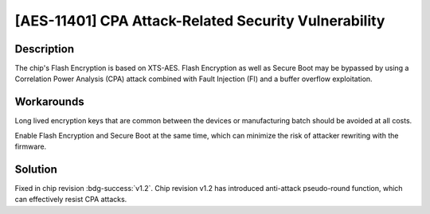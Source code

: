 [AES-11401] CPA Attack-Related Security Vulnerability
~~~~~~~~~~~~~~~~~~~~~~~~~~~~~~~~~~~~~~~~~~~~~~~~~~~~~~~~~~~~~

.. only:: esp32h2

   .. tags::
      
      v0.0, v0.1

Description
^^^^^^^^^^^

The chip's Flash Encryption is based on XTS-AES. Flash Encryption as well as Secure Boot may be bypassed by using a Correlation Power Analysis (CPA) attack combined with Fault Injection (FI) and a buffer overflow exploitation.

Workarounds
^^^^^^^^^^^

Long lived encryption keys that are common between the devices or manufacturing batch should be avoided at all costs. 

Enable Flash Encryption and Secure Boot at the same time, which can minimize the risk of attacker rewriting with the firmware.

Solution
^^^^^^^^

Fixed in chip revision :bdg-success:`v1.2`. Chip revision v1.2 has introduced anti-attack pseudo-round function, which can effectively resist CPA attacks.
